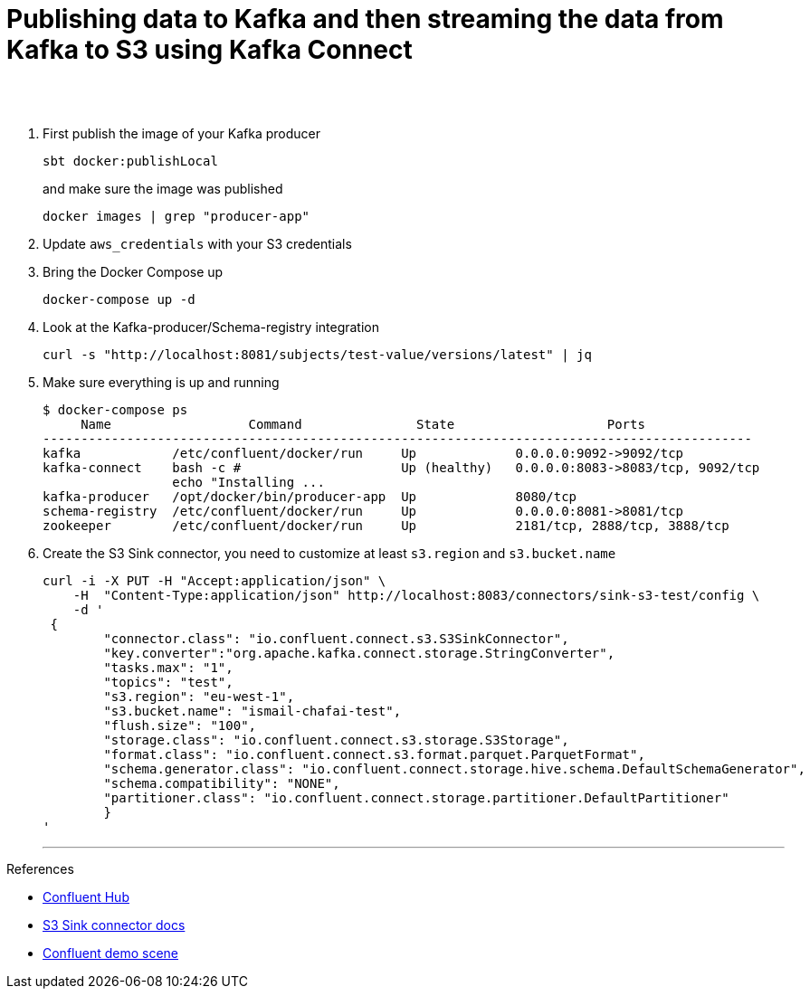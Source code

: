 = Publishing data to Kafka and then streaming the data from Kafka to S3 using Kafka Connect
 
  
   
{nbsp} +
{nbsp} +

1. First publish the image of your Kafka producer
+
[source,bash]
----
sbt docker:publishLocal
----
and make sure the image was published
+
[source,bash]
----
docker images | grep "producer-app"
----


2. Update `aws_credentials` with your S3 credentials
3. Bring the Docker Compose up
+
[source,bash]
----
docker-compose up -d
----
4. Look at the Kafka-producer/Schema-registry integration
+
[source,bash]
----
curl -s "http://localhost:8081/subjects/test-value/versions/latest" | jq
----
5. Make sure everything is up and running
+
[source,bash]
----
$ docker-compose ps
     Name                  Command               State                    Ports
---------------------------------------------------------------------------------------------
kafka            /etc/confluent/docker/run     Up             0.0.0.0:9092->9092/tcp
kafka-connect    bash -c #                     Up (healthy)   0.0.0.0:8083->8083/tcp, 9092/tcp
                 echo "Installing ...
kafka-producer   /opt/docker/bin/producer-app  Up             8080/tcp
schema-registry  /etc/confluent/docker/run     Up             0.0.0.0:8081->8081/tcp
zookeeper        /etc/confluent/docker/run     Up             2181/tcp, 2888/tcp, 3888/tcp

----

6. Create the S3 Sink connector, you need to customize at least `s3.region` and `s3.bucket.name`
+
[source,javascript]
----
curl -i -X PUT -H "Accept:application/json" \
    -H  "Content-Type:application/json" http://localhost:8083/connectors/sink-s3-test/config \
    -d '
 {
        "connector.class": "io.confluent.connect.s3.S3SinkConnector",
        "key.converter":"org.apache.kafka.connect.storage.StringConverter",
        "tasks.max": "1",
        "topics": "test",
        "s3.region": "eu-west-1",
        "s3.bucket.name": "ismail-chafai-test",
        "flush.size": "100",
        "storage.class": "io.confluent.connect.s3.storage.S3Storage",
        "format.class": "io.confluent.connect.s3.format.parquet.ParquetFormat",
        "schema.generator.class": "io.confluent.connect.storage.hive.schema.DefaultSchemaGenerator",
        "schema.compatibility": "NONE",
        "partitioner.class": "io.confluent.connect.storage.partitioner.DefaultPartitioner"
        }
'
----
'''

References

* https://hub.confluent.io[Confluent Hub]
* https://docs.confluent.io/current/connect/kafka-connect-s3/index.html#connect-s3[S3 Sink connector docs]
* https://github.com/confluentinc/demo-scene[Confluent demo scene]